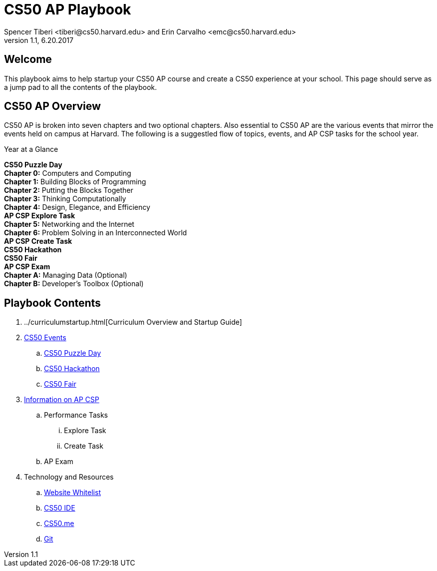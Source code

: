 = CS50 AP Playbook
Spencer Tiberi <tiberi@cs50.harvard.edu> and Erin Carvalho <emc@cs50.harvard.edu>
V 1.1, 6.20.2017

:toc: left 
:toclevels: 3

== Welcome
This playbook aims to help startup your CS50 AP course and create a CS50 experience at your school. This page should serve as a jump pad to all the contents of the playbook.

== CS50 AP Overview

CS50 AP is broken into seven chapters and two optional chapters.  Also essential to CS50 AP are the various events that mirror the events held on campus at Harvard.  The following is a suggestled flow of topics, events, and AP CSP tasks for the school year.

.Year at a Glance
****
*CS50 Puzzle Day* +
*Chapter 0:* Computers and Computing +
*Chapter 1:* Building Blocks of Programming +
*Chapter 2:* Putting the Blocks Together +
*Chapter 3:* Thinking Computationally +
*Chapter 4:* Design, Elegance, and Efficiency +
*AP CSP Explore Task* +
*Chapter 5:* Networking and the Internet +
*Chapter 6:* Problem Solving in an Interconnected World +
*AP CSP Create Task* +
*CS50 Hackathon* +
*CS50 Fair* +
*AP CSP Exam* +
*Chapter A:* Managing Data (Optional) +
*Chapter B:* Developer’s Toolbox (Optional) +
****

== Playbook Contents

. ../curriculumstartup.html[Curriculum Overview and Startup Guide]

. https://cs50.harvard.edu/ap/path/to/events.html[CS50 Events]
.. https://cs50.harvard.edu/ap/path/to/puzzleday.html[CS50 Puzzle Day]
.. https://cs50.harvard.edu/ap/path/to/hackathon.html[CS50 Hackathon]
.. https://cs50.harvard.edu/ap/path/to/cs50fair.html[CS50 Fair]

. https://cs50.harvard.edu/ap/path/to/apcsp.html[Information on AP CSP]
.. Performance Tasks
... Explore Task
... Create Task
.. AP Exam

. Technology and Resources
.. https://cs50.harvard.edu/ap/path/to/whitelist.html[Website Whitelist]
.. https://cs50.harvard.edu/ap/path/to/cs50ide.html[CS50 IDE]
.. https://cs50.harvard.edu/ap/path/to/cs50.me.html[CS50.me]
.. https://cs50.harvard.edu/ap/path/to/git.html[Git]